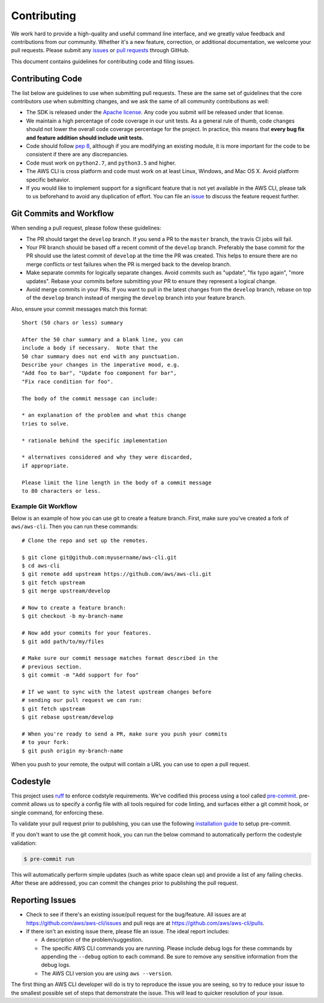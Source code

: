 Contributing
============

We work hard to provide a high-quality and useful command line interface, and
we greatly value feedback and contributions from our community. Whether it's a
new feature, correction, or additional documentation, we welcome your pull
requests. Please submit any `issues <https://github.com/aws/aws-cli/issues>`__
or `pull requests <https://github.com/aws/aws-cli/pulls>`__ through GitHub.

This document contains guidelines for contributing code and filing issues.


Contributing Code
-----------------

The list below are guidelines to use when submitting pull requests.
These are the same set of guidelines that the core contributors use
when submitting changes, and we ask the same of all community
contributions as well:

* The SDK is released under the
  `Apache license <http://aws.amazon.com/apache2.0/>`__.
  Any code you submit will be released under that license.
* We maintain a high percentage of code coverage in our unit tests.  As
  a general rule of thumb, code changes should not lower the overall
  code coverage percentage for the project.  In practice, this means that
  **every bug fix and feature addition should include unit tests.**
* Code should follow `pep 8 <https://www.python.org/dev/peps/pep-0008/>`__,
  although if you are modifying an existing module, it is more important
  for the code to be consistent if there are any discrepancies.
* Code must work on ``python2.7``, and ``python3.5`` and higher.
* The AWS CLI is cross platform and code must work on at least Linux, Windows,
  and Mac OS X.  Avoid platform specific behavior.
* If you would like to implement support for a significant feature that is not
  yet available in the AWS CLI, please talk to us beforehand to avoid any duplication
  of effort.  You can file an
  `issue <https://github.com/aws/aws-cli/issues>`__
  to discuss the feature request further.


Git Commits and Workflow
------------------------

When sending a pull request, please follow these guidelines:

* The PR should target the ``develop`` branch.  If you send a PR to the
  ``master`` branch, the travis CI jobs will fail.
* Your PR branch should be based off a recent commit of the ``develop`` branch.
  Preferably the base commit for the PR should use the latest commit of
  ``develop`` at the time the PR was created.  This helps to ensure there are
  no merge conflicts or test failures when the PR is merged back to the develop
  branch.
* Make separate commits for logically separate changes.  Avoid commits such as
  "update", "fix typo again", "more updates".  Rebase your commits before
  submitting your PR to ensure they represent a logical change.
* Avoid merge commits in your PRs.  If you want to pull in the latest changes
  from the ``develop`` branch, rebase on top of the ``develop`` branch instead
  of merging the ``develop`` branch into your feature branch.

Also, ensure your commit messages match this format::

    Short (50 chars or less) summary

    After the 50 char summary and a blank line, you can
    include a body if necessary.  Note that the
    50 char summary does not end with any punctuation.
    Describe your changes in the imperative mood, e.g.
    "Add foo to bar", "Update foo component for bar",
    "Fix race condition for foo".

    The body of the commit message can include:

    * an explanation of the problem and what this change
    tries to solve.

    * rationale behind the specific implementation

    * alternatives considered and why they were discarded,
    if appropriate.

    Please limit the line length in the body of a commit message
    to 80 characters or less.


Example Git Workflow
~~~~~~~~~~~~~~~~~~~~

Below is an example of how you can use git to create a feature branch.
First, make sure you've created a fork of ``aws/aws-cli``.  Then you
can run these commands::


    # Clone the repo and set up the remotes.

    $ git clone git@github.com:myusername/aws-cli.git
    $ cd aws-cli
    $ git remote add upstream https://github.com/aws/aws-cli.git
    $ git fetch upstream
    $ git merge upstream/develop

    # Now to create a feature branch:
    $ git checkout -b my-branch-name

    # Now add your commits for your features.
    $ git add path/to/my/files

    # Make sure our commit message matches format described in the
    # previous section.
    $ git commit -m "Add support for foo"

    # If we want to sync with the latest upstream changes before
    # sending our pull request we can run:
    $ git fetch upstream
    $ git rebase upstream/develop

    # When you're ready to send a PR, make sure you push your commits
    # to your fork:
    $ git push origin my-branch-name

When you push to your remote, the output will contain a URL you
can use to open a pull request.

Codestyle
---------
This project uses `ruff <https://github.com/astral-sh/ruff>`__ to enforce
codstyle requirements. We've codified this process using a tool called
`pre-commit <https://pre-commit.com/>`__. pre-commit allows us to specify a
config file with all tools required for code linting, and surfaces either a
git commit hook, or single command, for enforcing these.

To validate your pull request prior to publishing, you can use the following
`installation guide <https://pre-commit.com/#install>`__ to setup pre-commit.

If you don't want to use the git commit hook, you can run the below command
to automatically perform the codestyle validation:

.. code-block:: bash

    $ pre-commit run

This will automatically perform simple updates (such as white space clean up)
and provide a list of any failing checks. After these are addressed,
you can commit the changes prior to publishing the pull request.


Reporting Issues
----------------

*  Check to see if there's an existing issue/pull request for the
   bug/feature. All issues are at
   https://github.com/aws/aws-cli/issues and pull reqs are at
   https://github.com/aws/aws-cli/pulls.
*  If there isn't an existing issue there, please file an issue. The
   ideal report includes:

   * A description of the problem/suggestion.
   * The specific AWS CLI commands you are running.  Please include
     debug logs for these commands by appending the ``--debug`` option
     to each command.  Be sure to remove any sensitive information
     from the debug logs.
   * The AWS CLI version you are using ``aws --version``.

The first thing an AWS CLI developer will do is try to reproduce the
issue you are seeing, so try to reduce your issue to the smallest
possible set of steps that demonstrate the issue.  This will lead
to quicker resolution of your issue.
